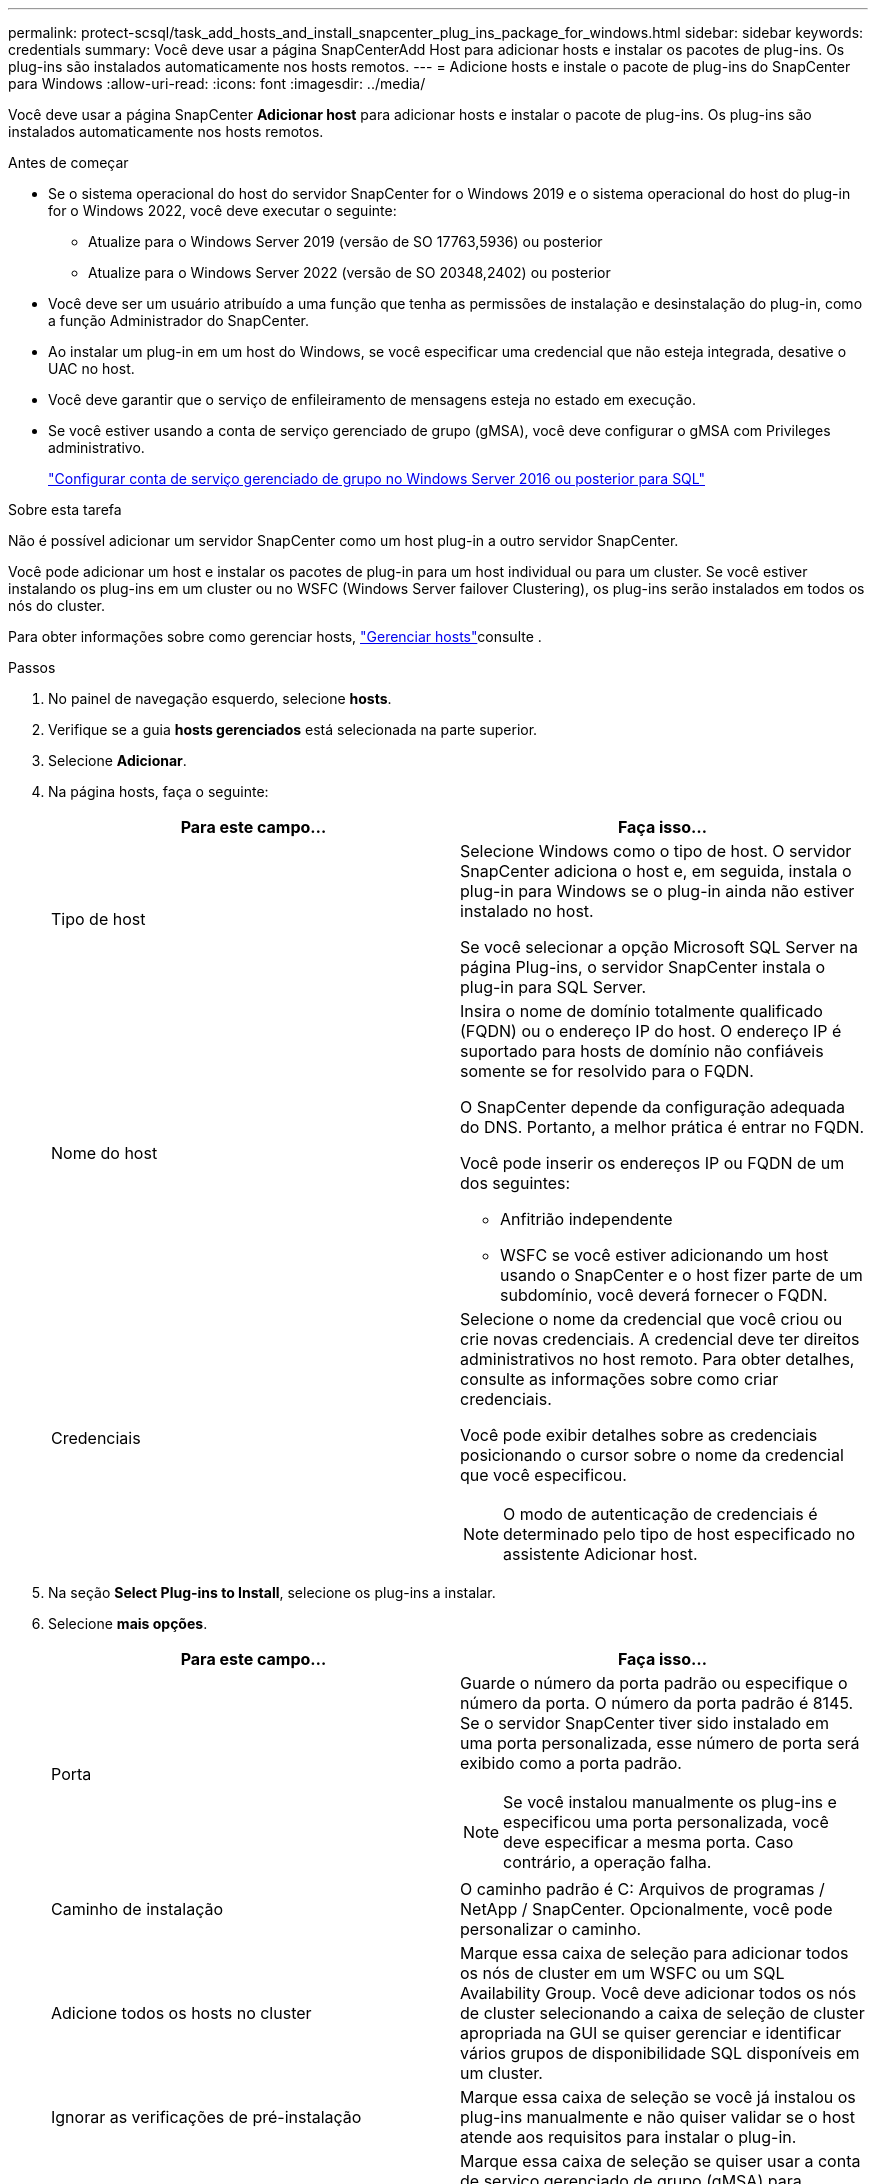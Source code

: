 ---
permalink: protect-scsql/task_add_hosts_and_install_snapcenter_plug_ins_package_for_windows.html 
sidebar: sidebar 
keywords: credentials 
summary: Você deve usar a página SnapCenterAdd Host para adicionar hosts e instalar os pacotes de plug-ins. Os plug-ins são instalados automaticamente nos hosts remotos. 
---
= Adicione hosts e instale o pacote de plug-ins do SnapCenter para Windows
:allow-uri-read: 
:icons: font
:imagesdir: ../media/


[role="lead"]
Você deve usar a página SnapCenter *Adicionar host* para adicionar hosts e instalar o pacote de plug-ins. Os plug-ins são instalados automaticamente nos hosts remotos.

.Antes de começar
* Se o sistema operacional do host do servidor SnapCenter for o Windows 2019 e o sistema operacional do host do plug-in for o Windows 2022, você deve executar o seguinte:
+
** Atualize para o Windows Server 2019 (versão de SO 17763,5936) ou posterior
** Atualize para o Windows Server 2022 (versão de SO 20348,2402) ou posterior


* Você deve ser um usuário atribuído a uma função que tenha as permissões de instalação e desinstalação do plug-in, como a função Administrador do SnapCenter.
* Ao instalar um plug-in em um host do Windows, se você especificar uma credencial que não esteja integrada, desative o UAC no host.
* Você deve garantir que o serviço de enfileiramento de mensagens esteja no estado em execução.
* Se você estiver usando a conta de serviço gerenciado de grupo (gMSA), você deve configurar o gMSA com Privileges administrativo.
+
link:task_configure_gMSA_on_windows_server_2012_or_later.html["Configurar conta de serviço gerenciado de grupo no Windows Server 2016 ou posterior para SQL"^]



.Sobre esta tarefa
Não é possível adicionar um servidor SnapCenter como um host plug-in a outro servidor SnapCenter.

Você pode adicionar um host e instalar os pacotes de plug-in para um host individual ou para um cluster. Se você estiver instalando os plug-ins em um cluster ou no WSFC (Windows Server failover Clustering), os plug-ins serão instalados em todos os nós do cluster.

Para obter informações sobre como gerenciar hosts, link:../admin/concept_manage_hosts.html["Gerenciar hosts"^]consulte .

.Passos
. No painel de navegação esquerdo, selecione *hosts*.
. Verifique se a guia *hosts gerenciados* está selecionada na parte superior.
. Selecione *Adicionar*.
. Na página hosts, faça o seguinte:
+
|===
| Para este campo... | Faça isso... 


 a| 
Tipo de host
 a| 
Selecione Windows como o tipo de host. O servidor SnapCenter adiciona o host e, em seguida, instala o plug-in para Windows se o plug-in ainda não estiver instalado no host.

Se você selecionar a opção Microsoft SQL Server na página Plug-ins, o servidor SnapCenter instala o plug-in para SQL Server.



 a| 
Nome do host
 a| 
Insira o nome de domínio totalmente qualificado (FQDN) ou o endereço IP do host. O endereço IP é suportado para hosts de domínio não confiáveis somente se for resolvido para o FQDN.

O SnapCenter depende da configuração adequada do DNS. Portanto, a melhor prática é entrar no FQDN.

Você pode inserir os endereços IP ou FQDN de um dos seguintes:

** Anfitrião independente
** WSFC se você estiver adicionando um host usando o SnapCenter e o host fizer parte de um subdomínio, você deverá fornecer o FQDN.




 a| 
Credenciais
 a| 
Selecione o nome da credencial que você criou ou crie novas credenciais. A credencial deve ter direitos administrativos no host remoto. Para obter detalhes, consulte as informações sobre como criar credenciais.

Você pode exibir detalhes sobre as credenciais posicionando o cursor sobre o nome da credencial que você especificou.


NOTE: O modo de autenticação de credenciais é determinado pelo tipo de host especificado no assistente Adicionar host.

|===
. Na seção *Select Plug-ins to Install*, selecione os plug-ins a instalar.
. Selecione *mais opções*.
+
|===
| Para este campo... | Faça isso... 


 a| 
Porta
 a| 
Guarde o número da porta padrão ou especifique o número da porta. O número da porta padrão é 8145. Se o servidor SnapCenter tiver sido instalado em uma porta personalizada, esse número de porta será exibido como a porta padrão.


NOTE: Se você instalou manualmente os plug-ins e especificou uma porta personalizada, você deve especificar a mesma porta. Caso contrário, a operação falha.



 a| 
Caminho de instalação
 a| 
O caminho padrão é C: Arquivos de programas / NetApp / SnapCenter. Opcionalmente, você pode personalizar o caminho.



 a| 
Adicione todos os hosts no cluster
 a| 
Marque essa caixa de seleção para adicionar todos os nós de cluster em um WSFC ou um SQL Availability Group. Você deve adicionar todos os nós de cluster selecionando a caixa de seleção de cluster apropriada na GUI se quiser gerenciar e identificar vários grupos de disponibilidade SQL disponíveis em um cluster.



 a| 
Ignorar as verificações de pré-instalação
 a| 
Marque essa caixa de seleção se você já instalou os plug-ins manualmente e não quiser validar se o host atende aos requisitos para instalar o plug-in.



 a| 
Use a conta de serviço gerenciado de grupo (gMSA) para executar os serviços de plug-in
 a| 
Marque essa caixa de seleção se quiser usar a conta de serviço gerenciado de grupo (gMSA) para executar os serviços de plug-in.

Forneça o nome do gMSA no seguinte formato:


NOTE: Se o host for adicionado com gMSA e se o gMSA tiver login e sys admin Privileges, o gMSA será usado para se conetar à instância SQL.

|===
. Selecione *Enviar*.
. Para o SQL Plug-in, selecione o host para configurar o diretório de log.
+
.. Selecione *Configurar diretório de log* e, na página Configurar diretório de log do host, selecione *Procurar* e execute as seguintes etapas:
+
Apenas os LUNs (unidades) NetApp são listados para seleção. O SnapCenter faz o backup e replica o diretório de log do host como parte da operação de backup.

+
image::../media/host_managed_hosts_configureplugin.gif[Configure a página de plug-in]

+
... Selecione a letra da unidade ou ponto de montagem no host onde o log do host será armazenado.
... Escolha um subdiretório, se necessário.
... Selecione *Guardar*.




. Selecione *Enviar*.
+
Se você não selecionou a caixa de seleção *Ignorar pré-verificações*, o host será validado para verificar se atende aos requisitos para a instalação do plug-in. O espaço em disco, a RAM, a versão do PowerShell, a versão .NET, a localização (para plug-ins do Windows) e a versão Java (para plug-ins do Linux) são validados de acordo com os requisitos mínimos. Se os requisitos mínimos não forem cumpridos, são apresentadas mensagens de erro ou de aviso adequadas.

+
Se o erro estiver relacionado ao espaço em disco ou à RAM, você pode atualizar o arquivo web.config localizado no NetApp SnapCenter para modificar os valores padrão. Se o erro estiver relacionado a outros parâmetros, você deve corrigir o problema.

+

NOTE: Em uma configuração de HA, se você estiver atualizando o arquivo web.config, será necessário atualizar o arquivo em ambos os nós.

. Monitorize o progresso da instalação.

